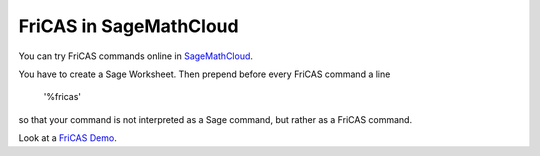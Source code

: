 FriCAS in SageMathCloud
=======================

You can try FriCAS commands online in
`SageMathCloud <http://cloud.sagemath.org>`_.

You have to create a Sage Worksheet. Then prepend before every
FriCAS command a line

  '%fricas'

so that your command is not interpreted as a Sage command, but
rather as a FriCAS command.

Look at a
`FriCAS Demo <https://cloud.sagemath.com/projects/2b347771-02da-4d24-bfa8-a0d9d1ecb1df/files/demo-fricas.sagews>`_.
